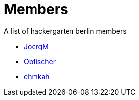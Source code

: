 = Members

A list of hackergarten berlin members

* https://github.com/JoergM[JoergM]
* https://github.com/obfischer[Obfischer]
* https://github.com/ehmkah/[ehmkah]
